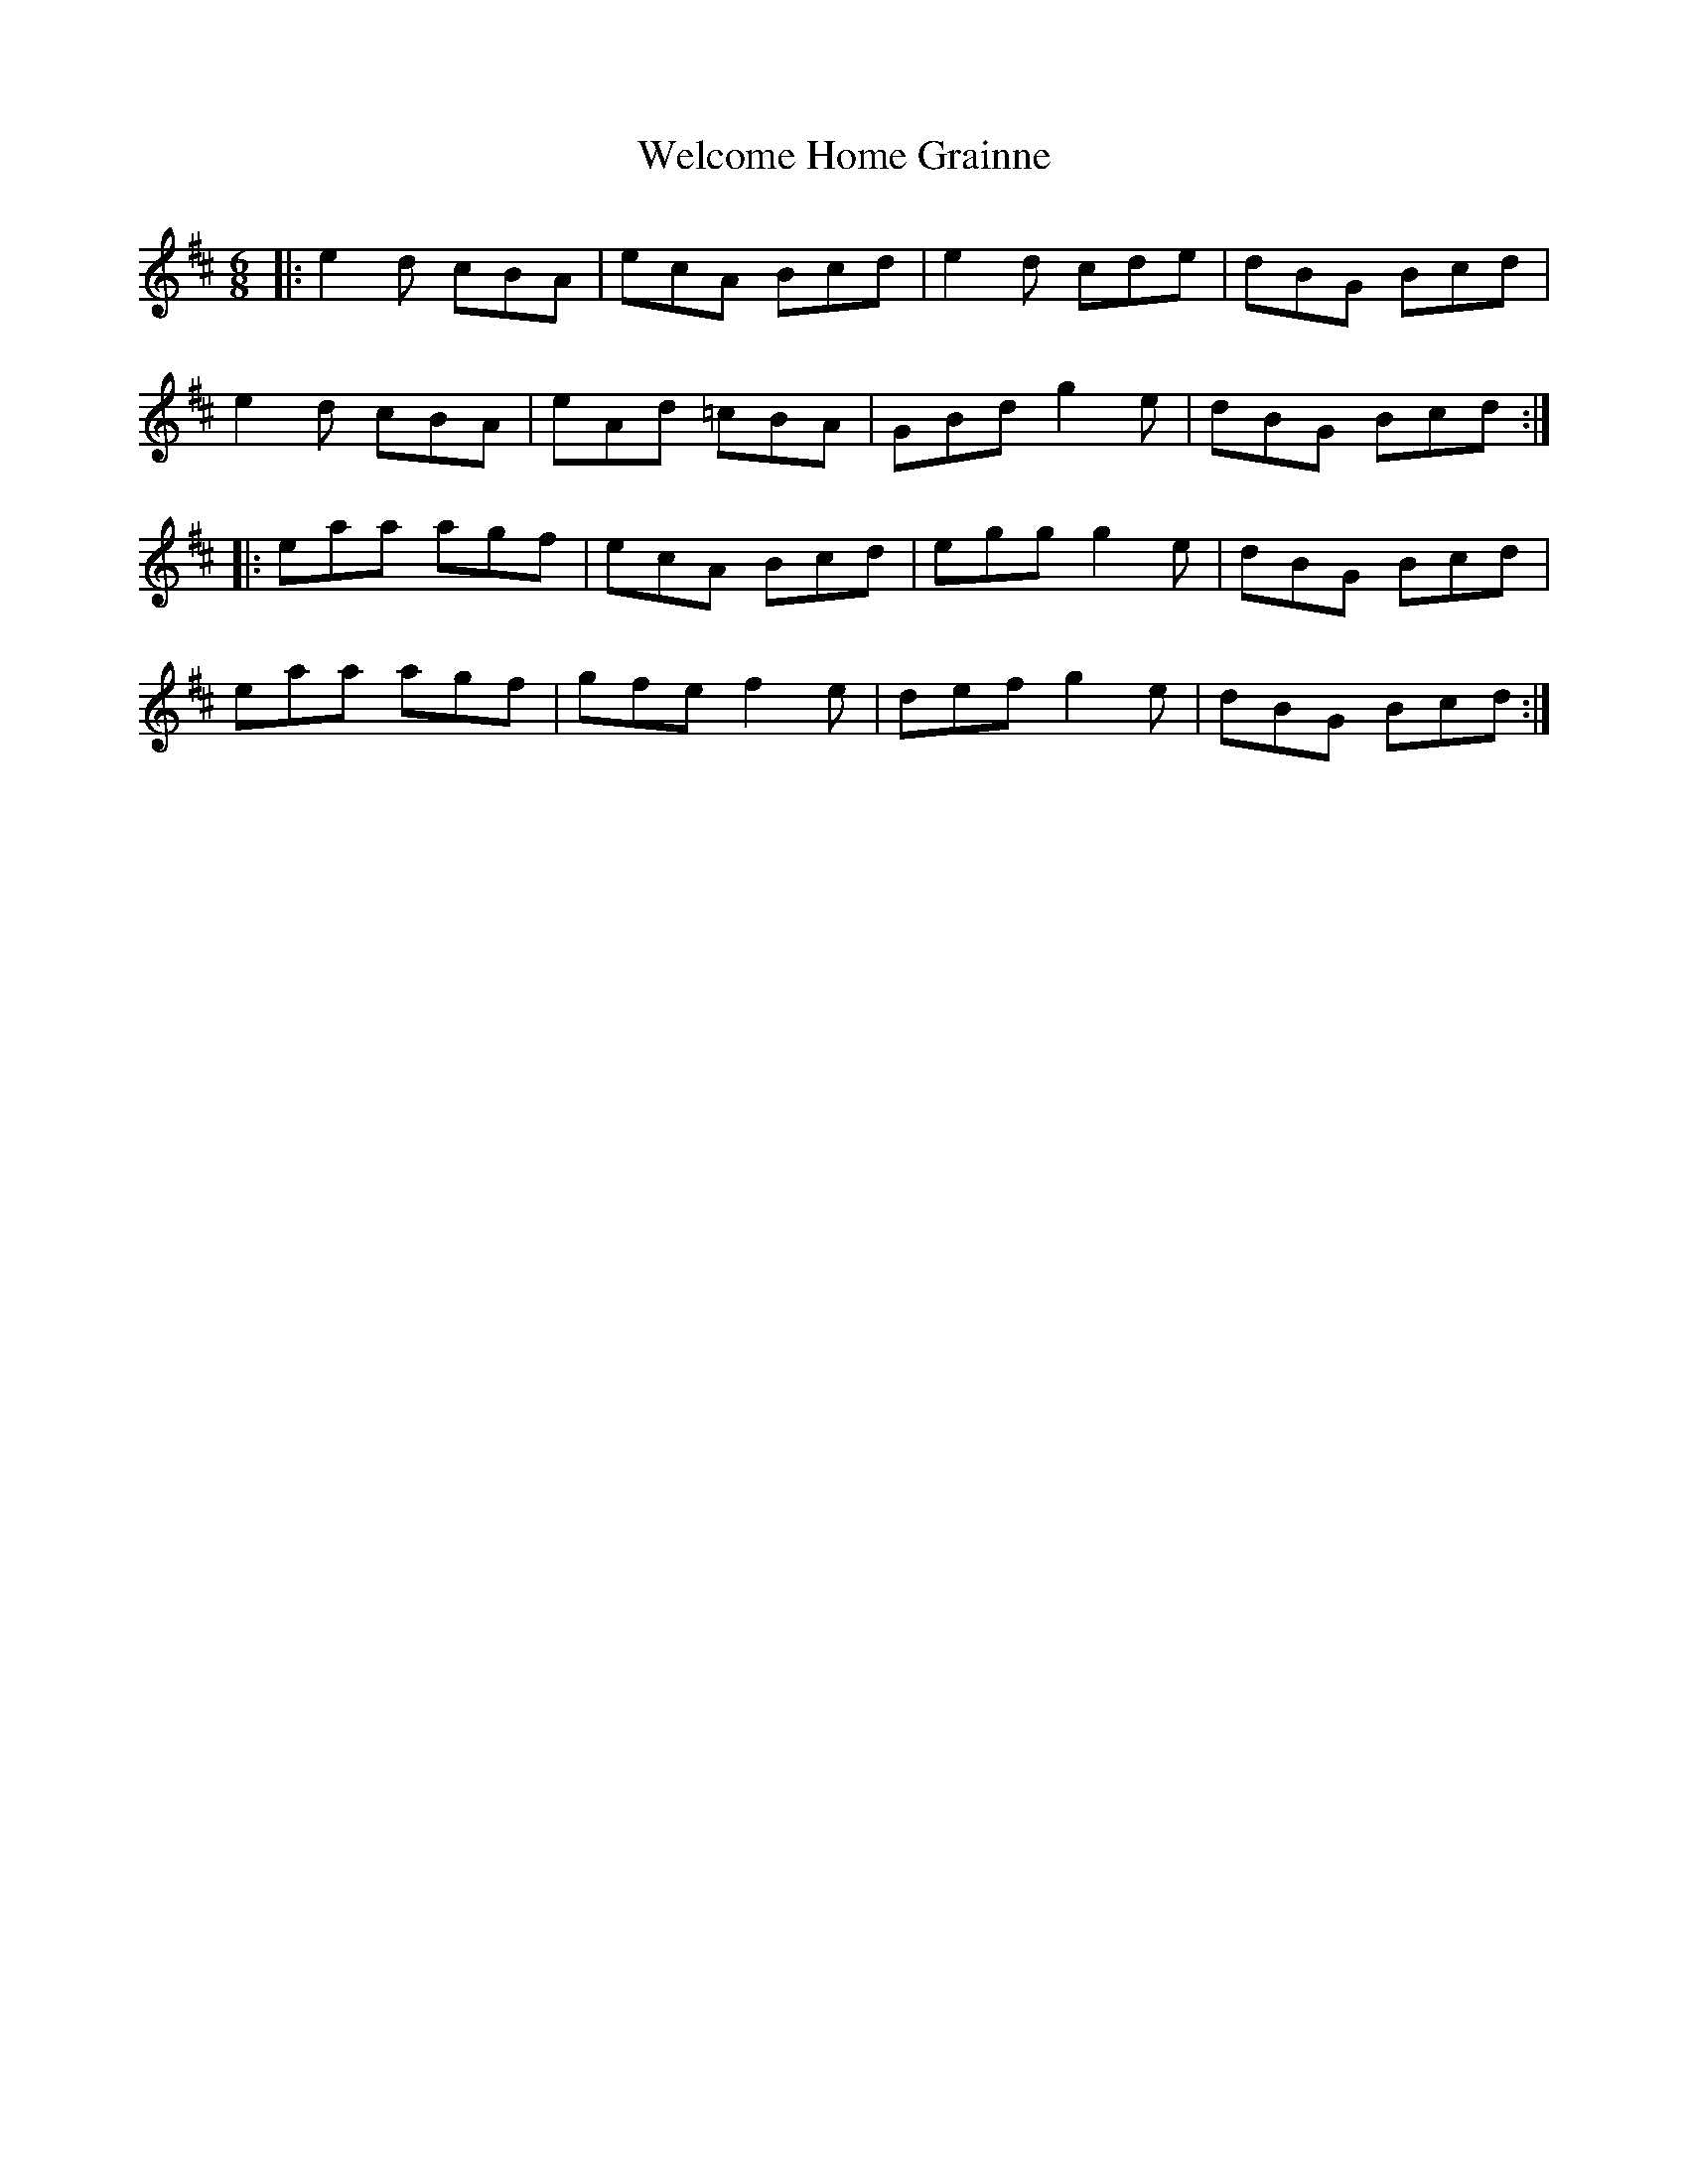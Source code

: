 X: 42356
T: Welcome Home Grainne
R: jig
M: 6/8
K: Amixolydian
|:e2d cBA|ecA Bcd|e2d cde|dBG Bcd|
e2d cBA|eAd =cBA|GBd g2e|dBG Bcd:|
|:eaa agf|ecA Bcd|egg g2e|dBG Bcd|
eaa agf|gfe f2e|def g2e|dBG Bcd:|

